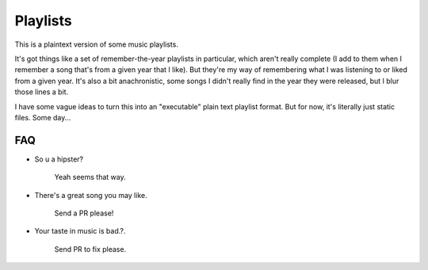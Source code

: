 =========
Playlists
=========

This is a plaintext version of some music playlists.

It's got things like a set of remember-the-year playlists in particular,
which aren't really complete (I add to them when I remember a song
that's from a given year that I like). But they're my way of remembering
what I was listening to or liked from a given year. It's also a bit
anachronistic, some songs I didn't really find in the year they were
released, but I blur those lines a bit.

I have some vague ideas to turn this into an "executable" plain text playlist
format. But for now, it's literally just static files. Some day...


---
FAQ
---

* So u a hipster?

    Yeah seems that way.

* There's a great song you may like.

    Send a PR please!

* Your taste in music is bad.?.

    Send PR to fix please.
